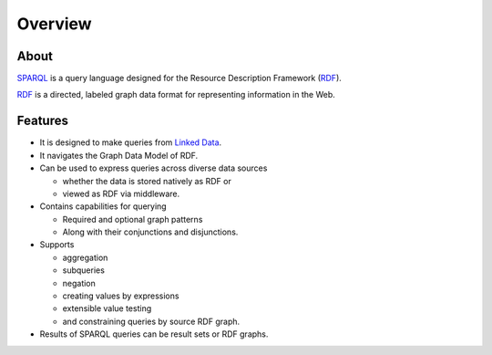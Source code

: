 Overview
========

About
-----

`SPARQL`_ is a query language designed for the Resource Description Framework (`RDF`_).

`RDF`_ is a directed, labeled graph data format for representing information in the Web.


Features
--------

* It is designed to make queries from `Linked Data`_.
* It navigates the Graph Data Model of RDF.
* Can be used to express queries across diverse data sources

  * whether the data is stored natively as RDF or
  * viewed as RDF via middleware.

* Contains capabilities for querying

  * Required and optional graph patterns
  * Along with their conjunctions and disjunctions.

* Supports

  * aggregation
  * subqueries
  * negation
  * creating values by expressions
  * extensible value testing
  * and constraining queries by source RDF graph.

* Results of SPARQL queries can be result sets or RDF graphs.


.. _SPARQL: http://www.w3.org/TR/sparql11-query/
.. _Linked Data: http://www.w3.org/standards/semanticweb/data
.. _RDF: http://www.w3.org/RDF/
.. _Graph: http://en.wikipedia.org/wiki/Graph_%28mathematics%29
.. _URI: http://en.wikipedia.org/wiki/URI

